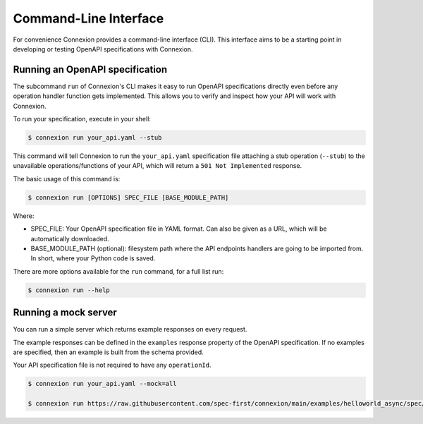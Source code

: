 Command-Line Interface
======================
For convenience Connexion provides a command-line interface
(CLI). This interface aims to be a starting point in developing or
testing OpenAPI specifications with Connexion.

Running an OpenAPI specification
--------------------------------

The subcommand ``run`` of Connexion's CLI makes it easy to run OpenAPI
specifications directly even before any operation handler function gets
implemented. This allows you to verify and inspect how your API will
work with Connexion.

To run your specification, execute in your shell:

.. code-block:: bash

     $ connexion run your_api.yaml --stub

This command will tell Connexion to run the ``your_api.yaml``
specification file attaching a stub operation (``--stub``) to the
unavailable operations/functions of your API, which will return a ``501 Not Implemented`` response.

The basic usage of this command is:

.. code-block:: bash

    $ connexion run [OPTIONS] SPEC_FILE [BASE_MODULE_PATH]

Where:

- SPEC_FILE: Your OpenAPI specification file in YAML format. Can also be given
  as a URL, which will be automatically downloaded.
- BASE_MODULE_PATH (optional): filesystem path where the API endpoints
  handlers are going to be imported from. In short, where your Python
  code is saved.

There are more options available for the ``run`` command, for a full
list run:

.. code-block:: bash

     $ connexion run --help

Running a mock server
---------------------

You can run a simple server which returns example responses on every request.

The example responses can be defined in the ``examples`` response property of
the OpenAPI specification. If no examples are specified, then an example is
built from the schema provided.

Your API specification file is not required to have any ``operationId``.

.. code-block:: bash

    $ connexion run your_api.yaml --mock=all

    $ connexion run https://raw.githubusercontent.com/spec-first/connexion/main/examples/helloworld_async/spec/openapi.yaml --mock=all

